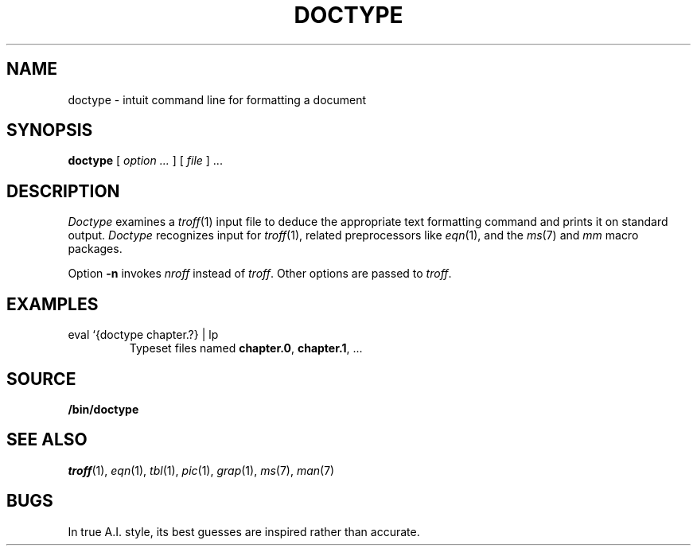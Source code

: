 .TH DOCTYPE 1 
.SH NAME
doctype \- intuit command line for formatting a document
.SH SYNOPSIS
.B doctype
[
.I option ...
] [
.I file
]
\&...
.SH DESCRIPTION
.I Doctype
examines a
.IR troff (1)
input file to deduce the appropriate text formatting command
and prints it on standard output.
.I Doctype
recognizes input for
.IR troff (1),
related preprocessors like
.IR eqn (1),
and the 
.IR ms (7)
and
.I mm 
macro packages.
.PP
Option
.B -n
invokes
.I nroff
instead of
.IR troff .
Other options are passed to
.IR troff .
.SH EXAMPLES
.TP
.L
eval `{doctype chapter.?} | lp 
Typeset files named
.BR chapter.0 ,
.BR chapter.1 ,
\&...
.SH SOURCE
.B \*9/bin/doctype
.SH SEE ALSO
.IR troff (1), 
.IR eqn (1), 
.IR tbl (1), 
.IR pic (1), 
.IR grap (1),
.IR ms (7),
.IR man (7)
.SH BUGS
In true A.I. style, its best guesses are inspired rather than accurate.
